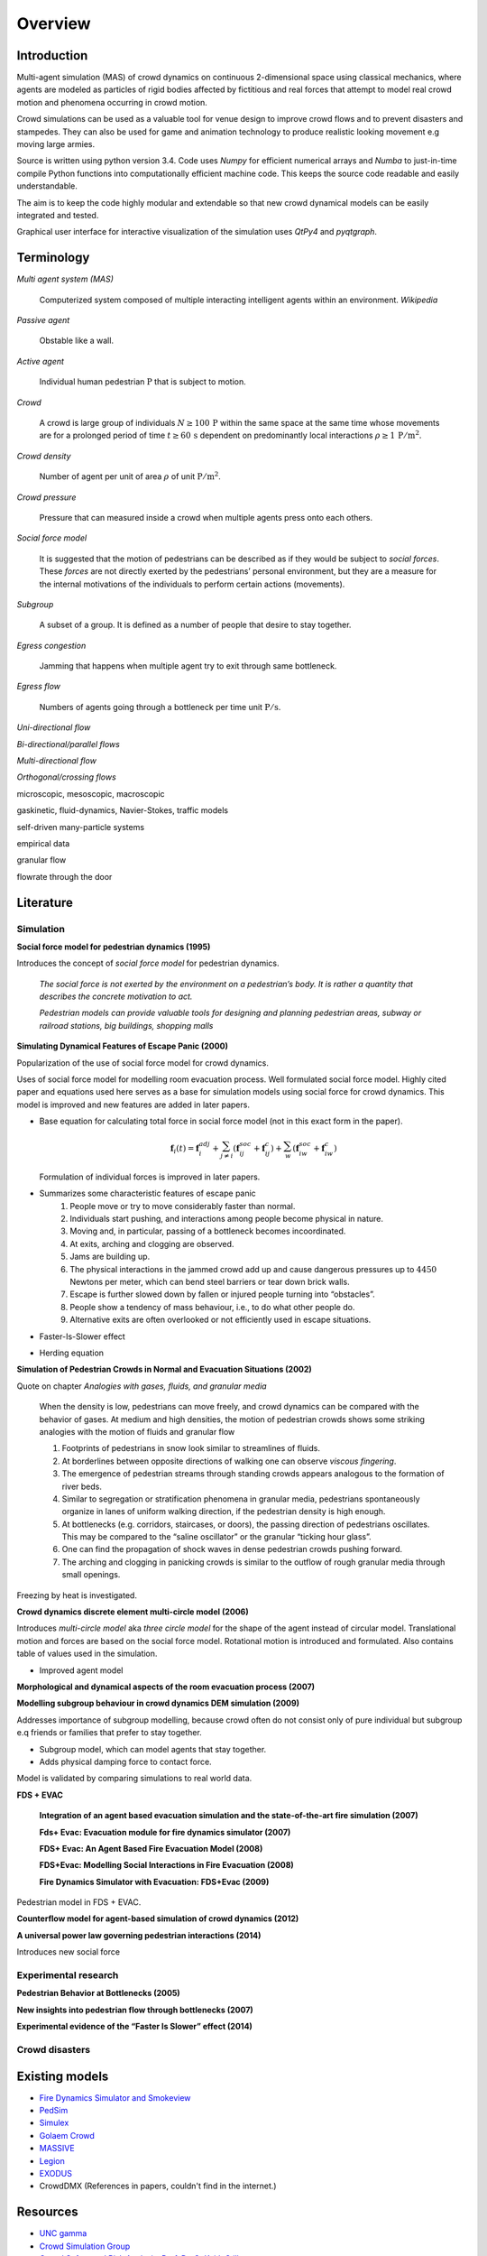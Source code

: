 Overview
========

Introduction
------------
.. Simulation model introduction

Multi-agent simulation (MAS) of crowd dynamics on continuous 2-dimensional space using classical mechanics, where agents are modeled as particles of rigid bodies affected by fictitious and real forces that attempt to model real crowd motion and phenomena occurring in crowd motion.


.. Section of talking why crowd simulation model should be developed and where they can be applied to.

Crowd simulations can be used as a valuable tool for venue design to improve crowd flows and to prevent disasters and stampedes. They can also be used for game and animation technology to produce realistic looking movement e.g moving large armies.


.. Python

Source is written using python version 3.4. Code uses *Numpy* for efficient numerical arrays and *Numba* to just-in-time compile Python functions into computationally efficient machine code. This keeps the source code readable and easily understandable.

The aim is to keep the code highly modular and extendable so that new crowd dynamical models can be easily integrated and tested.

Graphical user interface for interactive visualization of the simulation uses *QtPy4* and *pyqtgraph*.


Terminology
-----------
*Multi agent system (MAS)*

   Computerized system composed of multiple interacting intelligent agents within an environment. *Wikipedia*

*Passive agent*

   Obstable like a wall.

*Active agent*

   Individual human pedestrian :math:`\mathrm{P}` that is subject to motion.

*Crowd*

   A crowd is large group of individuals :math:`N \geq 100 \,\mathrm{P}` within the same space at the same time whose movements are for a prolonged period of time :math:`t \geq 60 \,\mathrm{s}` dependent on predominantly local interactions :math:`\rho \geq 1 \,\mathrm{P/m^{2}}`.

*Crowd density*

    Number of agent per unit of area :math:`\rho` of unit :math:`\mathrm{P/m^{2}}`.

*Crowd pressure*

    Pressure that can measured inside a crowd when multiple agents press onto each others.

*Social force model*

   It is suggested that the motion of pedestrians can be described as if they would be subject to *social forces*. These *forces* are not directly exerted by the pedestrians’ personal environment, but they are a measure for the internal motivations of the individuals to perform certain actions (movements).

*Subgroup*

    A subset of a group. It is defined as a number of people that desire to stay together.

*Egress congestion*

   Jamming that happens when multiple agent try to exit through same bottleneck.

*Egress flow*

    Numbers of agents going through a bottleneck per time unit :math:`\mathrm{P/s}`.

*Uni-directional flow*

*Bi-directional/parallel flows*

*Multi-directional flow*

*Orthogonal/crossing flows*

microscopic, mesoscopic, macroscopic

gaskinetic, fluid-dynamics, Navier-Stokes, traffic models

self-driven many-particle systems

empirical data

granular flow

flowrate through the door




Literature
----------
.. Introduced equations, parameters, crowd phenomena, etc


Simulation
^^^^^^^^^^

**Social force model for pedestrian dynamics (1995)**

Introduces the concept of *social force model* for pedestrian dynamics.

    *The social force is not exerted by the environment on a pedestrian’s body. It is rather a quantity that describes the concrete motivation to act.*

    *Pedestrian models can provide valuable tools for designing and planning pedestrian areas, subway or railroad stations, big buildings, shopping malls*


**Simulating Dynamical Features of Escape Panic (2000)**

Popularization of the use of social force model for crowd dynamics.

Uses of social force model for modelling room evacuation process. Well formulated social force model. Highly cited paper and equations used here serves as a base for simulation models using social force for crowd dynamics. This model is improved and new features are added in later papers.

* Base equation for calculating total force in social force model (not in this exact form in the paper).

  .. math::
      \mathbf{f}_{i}(t) = \mathbf{f}_{i}^{adj} + \sum_{j\neq i}^{} \left(\mathbf{f}_{ij}^{soc} + \mathbf{f}_{ij}^{c}\right) + \sum_{w}^{} \left(\mathbf{f}_{iw}^{soc} + \mathbf{f}_{iw}^{c}\right)

  Formulation of individual forces is improved in later papers.

* Summarizes some characteristic features of escape panic
   1) People move or try to move considerably faster than normal.
   2) Individuals start pushing, and interactions among people become physical in nature.
   3) Moving and, in particular, passing of a bottleneck becomes incoordinated.
   4) At exits, arching and clogging are observed.
   5) Jams are building up.
   6) The physical interactions in the jammed crowd add up and cause dangerous pressures up to :math:`4450` Newtons per meter, which can bend steel barriers or tear down brick walls.
   7) Escape is further slowed down by fallen or injured people turning into “obstacles”.
   8) People show a tendency of mass behaviour, i.e., to do what other people do.
   9) Alternative exits are often overlooked or not efficiently used in escape situations.

* Faster-Is-Slower effect

* Herding equation


**Simulation of Pedestrian Crowds in Normal and Evacuation Situations (2002)**

Quote on chapter *Analogies with gases, fluids, and granular media*

   When the density is low, pedestrians can move freely, and crowd dynamics can be compared with the behavior of gases. At medium and high densities, the motion of pedestrian crowds shows some striking analogies with the motion of fluids and granular flow

   1) Footprints of pedestrians in snow look similar to streamlines of fluids.
   2) At borderlines between opposite directions of walking one can observe *viscous fingering*.
   3) The emergence of pedestrian streams through standing crowds appears analogous to the formation of river beds.
   4) Similar to segregation or stratification phenomena in granular media, pedestrians spontaneously organize in lanes of uniform walking direction, if the pedestrian density is high enough.
   5) At bottlenecks (e.g. corridors, staircases, or doors), the passing direction of pedestrians oscillates. This may be compared to the “saline oscillator” or the granular “ticking hour glass”.
   6) One can find the propagation of shock waves in dense pedestrian crowds pushing forward.
   7) The arching and clogging in panicking crowds is similar to the outflow of rough granular media through small openings.

Freezing by heat is investigated.


**Crowd dynamics discrete element multi-circle model (2006)**

Introduces *multi-circle model* aka *three circle model* for the shape of the agent instead of circular model. Translational motion and forces are based on the social force model. Rotational motion is introduced and formulated. Also contains table of values used in the simulation.

* Improved agent model

**Morphological and dynamical aspects of the room evacuation process (2007)**

**Modelling subgroup behaviour in crowd dynamics DEM simulation (2009)**

Addresses importance of subgroup modelling, because crowd often do not consist only of pure individual but subgroup e.q friends or families that prefer to stay together.

* Subgroup model, which can model agents that stay together.
* Adds physical damping force to contact force.

Model is validated by comparing simulations to real world data.

**FDS + EVAC**

    **Integration of an agent based evacuation simulation and the state-of-the-art fire simulation (2007)**

    **Fds+ Evac: Evacuation module for fire dynamics simulator (2007)**

    **FDS+ Evac: An Agent Based Fire Evacuation Model (2008)**

    **FDS+Evac: Modelling Social Interactions in Fire Evacuation (2008)**

    **Fire Dynamics Simulator with Evacuation: FDS+Evac (2009)**

Pedestrian model in FDS + EVAC.

**Counterflow model for agent-based simulation of crowd dynamics (2012)**


**A universal power law governing pedestrian interactions (2014)**

Introduces new social force


Experimental research
^^^^^^^^^^^^^^^^^^^^^

**Pedestrian Behavior at Bottlenecks (2005)**


**New insights into pedestrian flow through bottlenecks (2007)**


**Experimental evidence of the “Faster Is Slower” effect (2014)**


Crowd disasters
^^^^^^^^^^^^^^^



Existing models
---------------

- `Fire Dynamics Simulator and Smokeview <https://pages.nist.gov/fds-smv/>`_
- `PedSim <http://pedsim.silmaril.org/>`_
- `Simulex <https://www.iesve.com/software/ve-for-engineers/module/Simulex/480>`_
- `Golaem Crowd <http://golaem.com/crowd>`_
- `MASSIVE <http://www.massivesoftware.com/>`_
- `Legion <http://www.legion.com/>`_
- `EXODUS <http://fseg.gre.ac.uk/exodus/>`_
- CrowdDMX (References in papers, couldn't find in the internet.)

Resources
---------

- `UNC gamma <http://gamma.cs.unc.edu/research/crowds/>`_
- `Crowd Simulation Group <http://www.crowdsimulationgroup.co.uk/>`_
- `Crowd Safety and Risk Analysis, Prof. Dr. G. Keith Still <http://www.gkstill.com/index.html>`_

Known crowd phenomena
---------------------

Lane formation
^^^^^^^^^^^^^^
Pedestrians moving into opposite directions organize into lanes.

Herding
^^^^^^^
Herding or mass behaviour is phenomena where agents follow the average movement of their nearest neighbors. In nature similar effect occur for example in large crowds of birds flying where individual bird inside a crowd follows eight of its closest neighbors.


Faster is slower
^^^^^^^^^^^^^^^^


Arching
^^^^^^^


Freezing by heat
^^^^^^^^^^^^^^^^


Turbulence
^^^^^^^^^^


Stop-and-Go waves
^^^^^^^^^^^^^^^^^


Zipper effect
^^^^^^^^^^^^^

